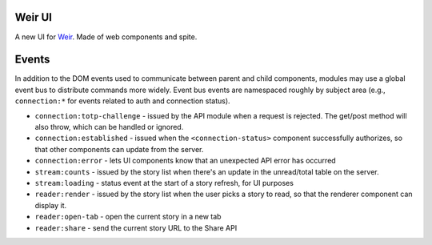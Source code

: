 Weir UI
-------

A new UI for `Weir <https://github.com/thomaswilburn/Weir/>`_. Made of web components and spite.

Events
------

In addition to the DOM events used to communicate between parent and child components, modules may use a global event bus to distribute commands more widely. Event bus events are namespaced roughly by subject area (e.g., ``connection:*`` for events related to auth and connection status).

* ``connection:totp-challenge`` - issued by the API module when a request is rejected. The get/post method will also throw, which can be handled or ignored.
* ``connection:established`` - issued when the ``<connection-status>`` component successfully authorizes, so that other components can update from the server.
* ``connection:error`` - lets UI components know that an unexpected API error has occurred
* ``stream:counts`` - issued by the story list when there's an update in the unread/total table on the server.
* ``stream:loading`` - status event at the start of a story refresh, for UI purposes
* ``reader:render`` - issued by the story list when the user picks a story to read, so that the renderer component can display it.
* ``reader:open-tab`` - open the current story in a new tab
* ``reader:share`` - send the current story URL to the Share API

